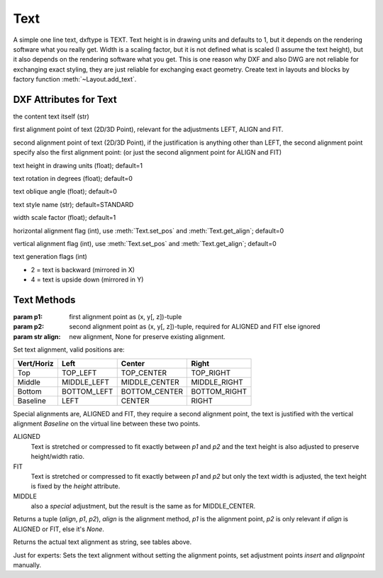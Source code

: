 Text
====

.. class:: Text(GraphicEntity)

A simple one line text, dxftype is TEXT. Text height is in drawing units and defaults to 1, but it depends on
the rendering software what you really get. Width is a scaling factor, but it is not defined what is scaled (I
assume the text height), but it also depends on the rendering software what you get. This is one reason why DXF and
also DWG are not reliable for exchanging exact styling, they are just reliable for exchanging exact geometry.
Create text in layouts and blocks by factory function :meth:`~Layout.add_text`.

DXF Attributes for Text
-----------------------

.. attribute:: Text.dxf.text

the content text itself (str)

.. attribute:: Text.dxf.insert

first alignment point of text (2D/3D Point), relevant for the adjustments LEFT, ALIGN and FIT.

.. attribute:: Text.dxf.align_point

second alignment point of text (2D/3D Point), if the justification is anything other than LEFT, the second
alignment point specify also the first alignment point: (or just the second alignment point for ALIGN and FIT)

.. attribute:: Text.dxf.height

text height in drawing units (float); default=1

.. attribute:: Text.dxf.rotation

text rotation in degrees (float); default=0

.. attribute:: Text.dxf.oblique

text oblique angle (float); default=0

.. attribute:: Text.dxf.style

text style name (str); default=STANDARD

.. attribute:: Text.dxf.width

width scale factor (float); default=1

.. attribute:: Text.dxf.halign

horizontal alignment flag (int), use :meth:`Text.set_pos` and :meth:`Text.get_align`; default=0

.. attribute:: Text.dxf.valign

vertical alignment flag (int), use :meth:`Text.set_pos` and :meth:`Text.get_align`; default=0

.. attribute:: Text.dxf.text_generation_flag

text generation flags (int)

- 2 = text is backward (mirrored in X)
- 4 = text is upside down (mirrored in Y)

Text Methods
------------

.. method:: Text.set_pos(p1, p2=None, align=None)

:param p1: first alignment point as (x, y[, z])-tuple
:param p2: second alignment point as (x, y[, z])-tuple, required for ALIGNED and FIT else ignored
:param str align: new alignment, None for preserve existing alignment.

Set text alignment, valid positions are:

============   =============== ================= =====
Vert/Horiz     Left            Center            Right
============   =============== ================= =====
Top            TOP_LEFT        TOP_CENTER        TOP_RIGHT
Middle         MIDDLE_LEFT     MIDDLE_CENTER     MIDDLE_RIGHT
Bottom         BOTTOM_LEFT     BOTTOM_CENTER     BOTTOM_RIGHT
Baseline       LEFT            CENTER            RIGHT
============   =============== ================= =====

Special alignments are, ALIGNED and FIT, they require a second alignment point, the text
is justified with the vertical alignment *Baseline* on the virtual line between these two points.


ALIGNED
    Text is stretched or compressed to fit exactly between *p1* and *p2* and the text height is also adjusted to preserve height/width ratio.

FIT
    Text is stretched or compressed to fit exactly between *p1* and *p2* but only the text width is adjusted, the text height is fixed by the *height* attribute.

MIDDLE
    also a *special* adjustment, but the result is the same as for MIDDLE_CENTER.

.. method:: Text.get_pos()

Returns a tuple (*align*, *p1*, *p2*), *align* is the alignment method, *p1* is the alignment point, *p2* is only
relevant if *align* is ALIGNED or FIT, else it's *None*.

.. method:: Text.get_align()

Returns the actual text alignment as string, see tables above.

.. method:: Text.set_align(align='LEFT')

Just for experts: Sets the text alignment without setting the alignment points, set adjustment points *insert*
and *alignpoint* manually.
